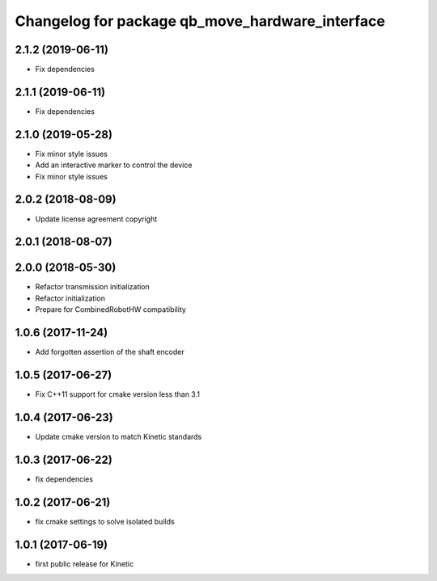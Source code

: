 ^^^^^^^^^^^^^^^^^^^^^^^^^^^^^^^^^^^^^^^^^^^^^^^^
Changelog for package qb_move_hardware_interface
^^^^^^^^^^^^^^^^^^^^^^^^^^^^^^^^^^^^^^^^^^^^^^^^

2.1.2 (2019-06-11)
------------------
* Fix dependencies

2.1.1 (2019-06-11)
------------------
* Fix dependencies

2.1.0 (2019-05-28)
------------------
* Fix minor style issues
* Add an interactive marker to control the device
* Fix minor style issues

2.0.2 (2018-08-09)
------------------
* Update license agreement copyright

2.0.1 (2018-08-07)
------------------

2.0.0 (2018-05-30)
------------------
* Refactor transmission initialization
* Refactor initialization
* Prepare for CombinedRobotHW compatibility

1.0.6 (2017-11-24)
------------------
* Add forgotten assertion of the shaft encoder

1.0.5 (2017-06-27)
------------------
* Fix C++11 support for cmake version less than 3.1

1.0.4 (2017-06-23)
------------------
* Update cmake version to match Kinetic standards

1.0.3 (2017-06-22)
------------------
* fix dependencies

1.0.2 (2017-06-21)
------------------
* fix cmake settings to solve isolated builds

1.0.1 (2017-06-19)
------------------
* first public release for Kinetic
